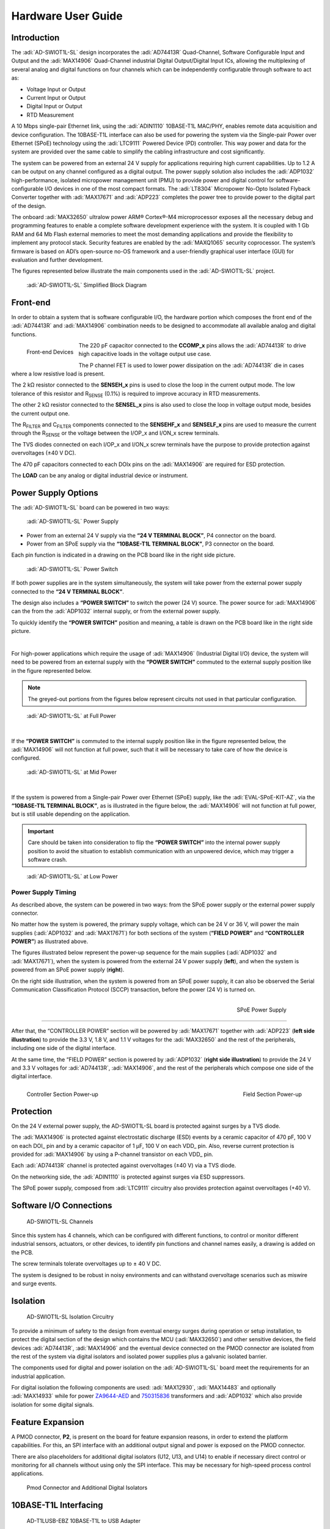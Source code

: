 Hardware User Guide
=====================

Introduction
--------------

The :adi:`AD-SWIOT1L-SL` design incorporates the :adi:`AD74413R` Quad-Channel, Software Configurable Input and Output
and the :adi:`MAX14906` Quad-Channel industrial Digital
Output/Digital Input ICs, allowing the multiplexing of several analog and
digital functions on four channels which can be independently configurable
through software to act as:

-  Voltage Input or Output
-  Current Input or Output
-  Digital Input or Output
-  RTD Measurement

A 10 Mbps single-pair Ethernet link, using the :adi:`ADIN1110`
10BASE-T1L MAC/PHY, enables remote data acquisition and device configuration.
The 10BASE-T1L interface can also be used for powering the system via the
Single-pair Power over Ethernet (SPoE) technology using the
:adi:`LTC9111` Powered Device (PD) controller. This way power and
data for the system are provided over the same cable to simplify the cabling
infrastructure and cost significantly.

The system can be powered from an external 24 V supply for applications
requiring high current capabilities. Up to 1.2 A can be output on any channel
configured as a digital output. The power supply solution also includes the
:adi:`ADP1032` high-performance, isolated micropower management unit
(PMU) to provide power and digital control for software-configurable I/O devices
in one of the most compact formats. The :adi:`LT8304` Micropower
No-Opto Isolated Flyback Converter together with :adi:`MAX17671` and
:adi:`ADP223` completes the power tree to provide power to the digital
part of the design.

The onboard :adi:`MAX32650` ultralow power ARM® Cortex®-M4
microprocessor exposes all the necessary debug and programming features to
enable a complete software development experience with the system. It is coupled
with 1 Gb RAM and 64 Mb Flash external memories to meet the most demanding
applications and provide the flexibility to implement any protocol stack.
Security features are enabled by the :adi:`MAXQ1065` security
coprocessor. The system’s firmware is based on ADI’s open-source no-OS framework
and a user-friendly graphical user interface (GUI) for evaluation and further
development.

The figures represented below illustrate the main components used in the
:adi:`AD-SWIOT1L-SL` project.

.. figure:: swiot1l_block_diagram.png
    
     :adi:`AD-SWIOT1L-SL` Simplified Block Diagram
    
.. figure::ad-swiot1l-brd.png

     :adi:`AD-SWIOT1L-SL` Development Board

Front-end
---------

In order to obtain a system that is software configurable I/O, the hardware
portion which composes the front end of the :adi:`AD74413R` and
:adi:`MAX14906` combination needs to be designed to accommodate all
available analog and digital functions.

.. figure:: swiot1l_front_end.jpg
    :align: left
    :width: 600 px
    
    Front-end Devices

The 220 pF capacitor connected to the **CCOMP_x** pins
allows the :adi:`AD74413R` to drive high capacitive loads in the
voltage output use case.

The P channel FET is used to lower power dissipation on the
:adi:`AD74413R` die in cases where a low resistive load is present.

The 2 kΩ resistor connected to the **SENSEH_x** pins is used to close the loop in
the current output mode. The low tolerance of this resistor and R\ :sub:`SENSE`
(0.1%) is required to improve accuracy in RTD measurements.

The other 2 kΩ resistor connected to the **SENSEL_x** pins is also used to close
the loop in voltage output mode, besides the current output one.

The R\ :sub:`FILTER` and C\ :sub:`FILTER` components connected to the
**SENSEHF_x** and **SENSELF_x** pins are used to measure the current through the
R\ :sub:`SENSE` or the voltage between the I/OP_x and I/ON_x screw terminals.

The TVS diodes connected on each I/OP_x and I/ON_x screw terminals have the
purpose to provide protection against overvoltages (±40 V DC).

The 470 pF capacitors connected to each DOIx pins on the
:adi:`MAX14906` are required for ESD protection.

The **LOAD** can be any analog or digital industrial device or instrument.

Power Supply Options
--------------------

The :adi:`AD-SWIOT1L-SL` board can be powered in two ways:

.. figure:: swiot1l_p4_p3.png
    :width: 400 px 

    :adi:`AD-SWIOT1L-SL` Power Supply

- Power from an external 24 V supply via the **“24 V TERMINAL BLOCK”**, P4
  connector on the board.
- Power from an SPoE supply via the **“10BASE-T1L TERMINAL BLOCK”**, P3
  connector on the board.

Each pin function is indicated in a drawing on the PCB board like in the right
side picture.

.. figure:: swiot1l_s2.png
    :width: 400 px

    :adi:`AD-SWIOT1L-SL` Power Switch

If both power supplies are in the system simultaneously, the
system will take power from the external power supply connected to the **“24 V
TERMINAL BLOCK”**.

The design also includes a **“POWER SWITCH”** to switch the power (24 V) source.
The power source for :adi:`MAX14906` can the from the
:adi:`ADP1032` internal supply, or from the external power supply.

To quickly identify the **“POWER SWITCH”** position and meaning, a table is
drawn on the PCB board like in the right side picture.

|

For high-power applications which require the usage of
:adi:`MAX14906` (Industrial Digital I/O) device, the system will
need to be powered from an external supply with the **“POWER SWITCH”** commuted
to the external supply position like in the figure represented below.

.. note:: 

     The greyed-out portions from the figures below represent circuits not used in that particular configuration.

.. figure:: swiot1l_at_full_power.png

    :adi:`AD-SWIOT1L-SL` at Full Power

|

If the **“POWER SWITCH”** is commuted to the internal supply position like in
the figure represented below, the :adi:`MAX14906` will not function
at full power, such that it will be necessary to take care of how the device is
configured.

.. figure:: swiot1l_at_mid_power.png

    :adi:`AD-SWIOT1L-SL` at Mid Power

|

If the system is powered from a Single-pair Power over Ethernet (SPoE) supply,
like the :adi:`EVAL-SPoE-KIT-AZ`, via the **“10BASE-T1L
TERMINAL BLOCK”**, as is illustrated in the figure below, the
:adi:`MAX14906` will not function at full power, but is still usable
depending on the application.

.. important::
    
     Care should be taken into consideration to flip the **“POWER
     SWITCH”** into the internal power supply position to avoid the situation to
     establish communication with an unpowered device, which may trigger a software crash.

.. figure:: swiot1l_at_low_power.png

    :adi:`AD-SWIOT1L-SL` at Low Power

Power Supply Timing
~~~~~~~~~~~~~~~~~~~

As described above, the system can be powered in two ways: from the SPoE power
supply or the external power supply connector.

No matter how the system is powered, the primary supply voltage, which can be
24 V or 36 V, will power the main supplies (:adi:`ADP1032` and
:adi:`MAX17671`) for both sections of the system (**“FIELD POWER”**
and **“CONTROLLER POWER”**) as illustrated above.

The figures illustrated below represent the power-up sequence for the main
supplies (:adi:`ADP1032` and :adi:`MAX17671`), when the
system is powered from the external 24 V power supply (**left**), and when the
system is powered from an SPoE power supply (**right**).

On the right side illustration, when the system is powered from an SPoE power
supply, it can also be observed the Serial Communication Classification
Protocol (SCCP) transaction, before the power (24 V) is turned on.

  .. figure:: swiot1l_power_up_section_1.jpg
     :width: 600 px
     :align: left

      External Power Supply (24 V)

  .. figure:: swiot1l_power_up_section_1_1.jpg
     :width: 600 px
     :align: right

     SPoE Power Supply

-----------------------------------------

After that, the “CONTROLLER POWER” section will be powered by
:adi:`MAX17671` together with :adi:`ADP223` (**left side
illustration**) to provide the 3.3 V, 1.8 V, and 1.1 V voltages for the
:adi:`MAX32650` and the rest of the peripherals, including one side
of the digital interface.

At the same time, the “FIELD POWER” section is powered by
:adi:`ADP1032` (**right side illustration**) to provide the 24 V and
3.3 V voltages for :adi:`AD74413R`, :adi:`MAX14906`, and
the rest of the peripherals which compose one side of the digital interface.

.. figure:: swiot1l_power_up_section_3.jpg
    :width: 600 px
    :align: left

    Controller Section Power-up

.. figure:: swiot1l_power_up_section_2.jpg
    :width: 600 px
    :align: right

    Field Section Power-up

Protection
----------

On the 24 V external power supply, the AD-SWIOT1L-SL board is protected against
surges by a TVS diode.

The :adi:`MAX14906` is protected against electrostatic discharge
(ESD) events by a ceramic capacitor of 470 pF, 100 V on each DOI\_ pin and by a
ceramic capacitor of 1 μF, 100 V on each VDD\_ pin. Also, reverse current
protection is provided for :adi:`MAX14906` by using a P-channel
transistor on each VDD\_ pin.

Each :adi:`AD74413R` channel is protected against overvoltages (±40
V) via a TVS diode.

On the networking side, the :adi:`ADIN1110` is protected against
surges via ESD suppressors.

The SPoE power supply, composed from :adi:`LTC9111` circuitry also
provides protection against overvoltages (+40 V).

Software I/O Connections
------------------------

.. figure:: swiot1l_channels_connections.png

    AD-SWIOT1L-SL Channels

Since this system has 4 channels, which can
be configured with different functions, to control or monitor different
industrial sensors, actuators, or other devices, to identify pin functions and
channel names easily, a drawing is added on the PCB.

The screw terminals tolerate overvoltages up to ± 40 V DC.

The system is designed to be robust in noisy environments and can withstand
overvoltage scenarios such as miswire and surge events.

Isolation
---------

.. figure:: ad-swiot1l-brd_isolation.png

    AD-SWIOT1L-SL Isolation Circuitry

To provide a minimum of safety to the design from eventual energy surges during
operation or setup installation, to protect the digital section of the design
which contains the MCU (:adi:`MAX32650`) and other sensitive
devices, the field devices :adi:`AD74413R`,
:adi:`MAX14906` and the eventual device connected on the PMOD
connector are isolated from the rest of the system via digital isolators and
isolated power supplies plus a galvanic isolated barrier.

The components used for digital and power isolation on the
:adi:`AD-SWIOT1L-SL` board meet the requirements for an
industrial application.

For digital isolation the following components are used:
:adi:`MAX12930`, :adi:`MAX14483` and optionally
:adi:`MAX14933` while for power
`ZA9644-AED <https://www.coilcraft.com/en-us/products/transformers/power-transformers/power-converter-transformers/za9384/za9644-ae/>`__
and `750315836 <https://www.we-online.com/en/components/icref/analog-devices/LT8304-Flyback-5>`__
transformers and :adi:`ADP1032` which also provide isolation for some
digital signals.

Feature Expansion
-----------------

A PMOD connector, **P2**, is present on the board for feature expansion reasons, in
order to extend the platform capabilities. For this, an SPI interface with an
additional output signal and power is exposed on the PMOD connector.

There are also placeholders for additional digital isolators (U12, U13, and U14)
to enable if necessary direct control or monitoring for all channels without
using only the SPI interface. This may be necessary for high-speed process
control applications.

.. figure:: swiot1l_pmod_iso.png

    Pmod Connector and Additional Digital Isolators 

10BASE-T1L Interfacing
----------------------

.. figure:: ad-t1lusb2.0-ebz.jpg
    :width: 400 px

    AD-T1LUSB-EBZ 10BASE-T1L to USB Adapter

The :adi:`AD-SWIOT1L-SL` kit includes a
10BASE-T1L to USB adapter :adi:`AD-T1LUSB2.0-EBZ` which is useful to directly
control the board via a USB connection.

.. note:: 
     
      Check out here the :dokuwiki:`User Guide for AD-T1LUSB2.0-EBZ <resources/eval/user-guides/ad-t1lusb-ebz>`

Besides this, other 10BASE-T1L media converters like the
:adi:`EVAL-ADIN1100` can be used to directly interface the
AD-SWIOT1L-SL board on an Ethernet network.

.. figure:: swiot1l_with_eval_adin1100.jpg
    :width: 500 px

    AD-SWIOT1L-SL with EVAL-ADIN1100 10BASE-T1L Media Converter

.. figure:: swiot1l_with_t1lusb.jpg
    :width: 500 px

    AD-SWIOT1L-SL with AD-T1LUSB-EBZ 10BASE-T1L to USB Adapter

Single-pair Power over Ethernet (SPoE)
--------------------------------------

.. figure:: swiot1l_with_spoe.jpg

    AD-SWIOT1L-SL Powered via SPoE

As mentioned earlier, in the introduction section, the AD-SWIOT1L-SL board can
be powered via the SPoE technology. For this, we mainly need to use the
:adi:`LTC9111` Powered Device (PD) controller, included on the board,
and the companion part :adi:`LTC4296-1` five port, Single-pair
Power over Ethernet (SPoE), Power Sourcing Equipment (PSE) controller.

The purpose of the :adi:`LTC9111` PD controller is to communicate the
power classification and to provide protection against undervoltage or
overvoltage scenarios. In contrast, the :adi:`LTC4296-1` PSE
controller will initiate the communication for power classification and it will
provide protection against overcurrents and other energy surges events.

The communication between PD classification is made via the Serial Communication
Classification Protocol (SCCP) and is initiated before the power over data lines
is turned on.

On the AD-SWIOT1L-SL board, the :adi:`LTC9111` circuitry is
configurated to function as a class 12 PD device, which means that it will only
function together with a PSE equipment configurated only in class 12.

LED Indicators
--------------

.. figure:: ad-swiot1l-brd_leds.png

    AD-SWIOT1L-SL LED Indicators

There are a couple of LEDs present on the board which are used to indicate
particular system statuses.

To easily identify if the system is powered properly, there is a green LED
around the :adi:`ADP1032` power supply which will indicate if the 24
V and 3.3 V rails for the software configurable I/0 devices are within margins,
by being lit and another green LED which will be also lit if the 24 V supply for
:adi:`MAX14906` is present.

Around the :adi:`ADIN1110` there are also two LEDs, green and
yellow, which depending on the software configuration, can be used to indicate
different network statuses.

The :adi:`MAX14906` has also a LED matrix, with red and green LEDs,
that can be used to eider indicate the channels’ statuses and faults or can be
used as general-purpose indicators.

Finally, there are also two green LEDs around the P1 programming connector (SWD)
which can be controlled directly by the :adi:`MAX32650`
microcontroller (MCU).

Thermal Info
------------

.. figure:: swiot1l_idle.jpg
    :width: 400 px

    AD-SWIOT1L-SL Idle Mode Temperature

The operating temperature of the AD-SWIOT1L-SL board before it is configured will be around 10°C
over the ambient temperature.

-----------------------------------------------------------------------------------------------------------------------------------------------------------

.. figure:: ad74413r_max_power.jpg
    :width: 400 px

    AD74413R Maximum Temperature

The maximum temperature of the
:adi:`AD74413R` circuitry when is operating at maximum power.

This is the situation when all channels are using the
:adi:`AD74413R` sourcing functions at the maximum limit, for
example, all channels are sourcing 25 mA.

----------------------------------------------------------------------------------------------------------------------------------------------------------

.. figure:: max14906_max_power.jpg
    :width: 400 px

    MAX14906 Maximum Temperature

 The maximum temperature of the
:adi:`MAX14906` circuitry when is operating at maximum power.

This is the situation when all channels are using the
:adi:`MAX14906` digital output functions with the current limit set
at maximum and a load that is draining almost the maximum available power, for
example, from all channels the load is draining 1.2 A.

This is usually the worst-case scenario when the AD-SWIOT1L-SL board will heat
up at the highest temperature.

Support
-------

Analog Devices will provide **limited** online support for anyone using the
reference design with Analog Devices components via the :ez:`EngineerZone Reference Designs <ez/reference-designs>` forum.

--------------
